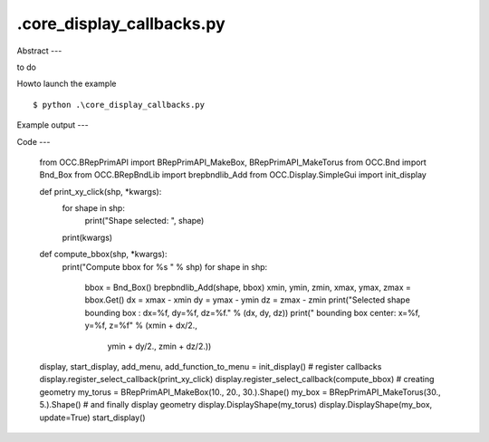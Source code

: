 .\core_display_callbacks.py
============

Abstract
---

to do

Howto launch the example ::

  $ python .\core_display_callbacks.py

Example output
---


Code
---

  from OCC.BRepPrimAPI import BRepPrimAPI_MakeBox, BRepPrimAPI_MakeTorus
  from OCC.Bnd import Bnd_Box
  from OCC.BRepBndLib import brepbndlib_Add
  from OCC.Display.SimpleGui import init_display
  
  
  def print_xy_click(shp, *kwargs):
      for shape in shp:
          print("Shape selected: ", shape)
      print(kwargs)
  
  
  def compute_bbox(shp, *kwargs):
      print("Compute bbox for %s " % shp)
      for shape in shp:
          bbox = Bnd_Box()
          brepbndlib_Add(shape, bbox)
          xmin, ymin, zmin, xmax, ymax, zmax = bbox.Get()
          dx = xmax - xmin
          dy = ymax - ymin
          dz = zmax - zmin
          print("Selected shape bounding box : dx=%f, dy=%f, dz=%f." % (dx, dy, dz))
          print("               bounding box center: x=%f, y=%f, z=%f" % (xmin + dx/2.,
                                                                          ymin + dy/2.,
                                                                          zmin + dz/2.))
  
  display, start_display, add_menu, add_function_to_menu = init_display()
  # register callbacks
  display.register_select_callback(print_xy_click)
  display.register_select_callback(compute_bbox)
  # creating geometry
  my_torus = BRepPrimAPI_MakeBox(10., 20., 30.).Shape()
  my_box = BRepPrimAPI_MakeTorus(30., 5.).Shape()
  # and finally display geometry
  display.DisplayShape(my_torus)
  display.DisplayShape(my_box, update=True)
  start_display()

